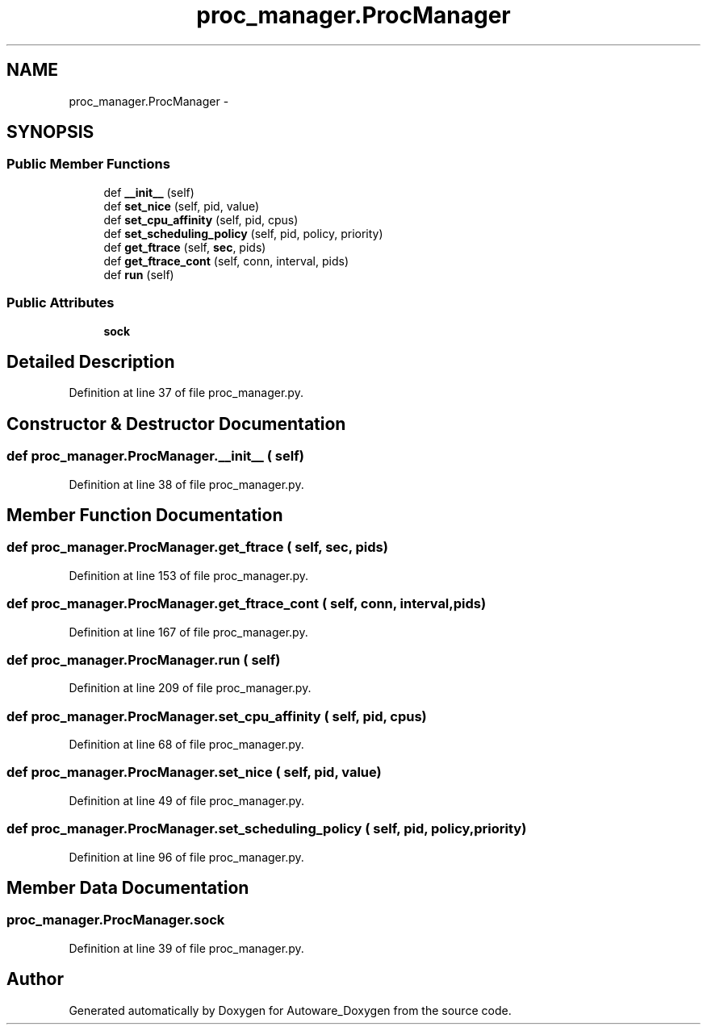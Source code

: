 .TH "proc_manager.ProcManager" 3 "Fri May 22 2020" "Autoware_Doxygen" \" -*- nroff -*-
.ad l
.nh
.SH NAME
proc_manager.ProcManager \- 
.SH SYNOPSIS
.br
.PP
.SS "Public Member Functions"

.in +1c
.ti -1c
.RI "def \fB__init__\fP (self)"
.br
.ti -1c
.RI "def \fBset_nice\fP (self, pid, value)"
.br
.ti -1c
.RI "def \fBset_cpu_affinity\fP (self, pid, cpus)"
.br
.ti -1c
.RI "def \fBset_scheduling_policy\fP (self, pid, policy, priority)"
.br
.ti -1c
.RI "def \fBget_ftrace\fP (self, \fBsec\fP, pids)"
.br
.ti -1c
.RI "def \fBget_ftrace_cont\fP (self, conn, interval, pids)"
.br
.ti -1c
.RI "def \fBrun\fP (self)"
.br
.in -1c
.SS "Public Attributes"

.in +1c
.ti -1c
.RI "\fBsock\fP"
.br
.in -1c
.SH "Detailed Description"
.PP 
Definition at line 37 of file proc_manager\&.py\&.
.SH "Constructor & Destructor Documentation"
.PP 
.SS "def proc_manager\&.ProcManager\&.__init__ ( self)"

.PP
Definition at line 38 of file proc_manager\&.py\&.
.SH "Member Function Documentation"
.PP 
.SS "def proc_manager\&.ProcManager\&.get_ftrace ( self,  sec,  pids)"

.PP
Definition at line 153 of file proc_manager\&.py\&.
.SS "def proc_manager\&.ProcManager\&.get_ftrace_cont ( self,  conn,  interval,  pids)"

.PP
Definition at line 167 of file proc_manager\&.py\&.
.SS "def proc_manager\&.ProcManager\&.run ( self)"

.PP
Definition at line 209 of file proc_manager\&.py\&.
.SS "def proc_manager\&.ProcManager\&.set_cpu_affinity ( self,  pid,  cpus)"

.PP
Definition at line 68 of file proc_manager\&.py\&.
.SS "def proc_manager\&.ProcManager\&.set_nice ( self,  pid,  value)"

.PP
Definition at line 49 of file proc_manager\&.py\&.
.SS "def proc_manager\&.ProcManager\&.set_scheduling_policy ( self,  pid,  policy,  priority)"

.PP
Definition at line 96 of file proc_manager\&.py\&.
.SH "Member Data Documentation"
.PP 
.SS "proc_manager\&.ProcManager\&.sock"

.PP
Definition at line 39 of file proc_manager\&.py\&.

.SH "Author"
.PP 
Generated automatically by Doxygen for Autoware_Doxygen from the source code\&.
